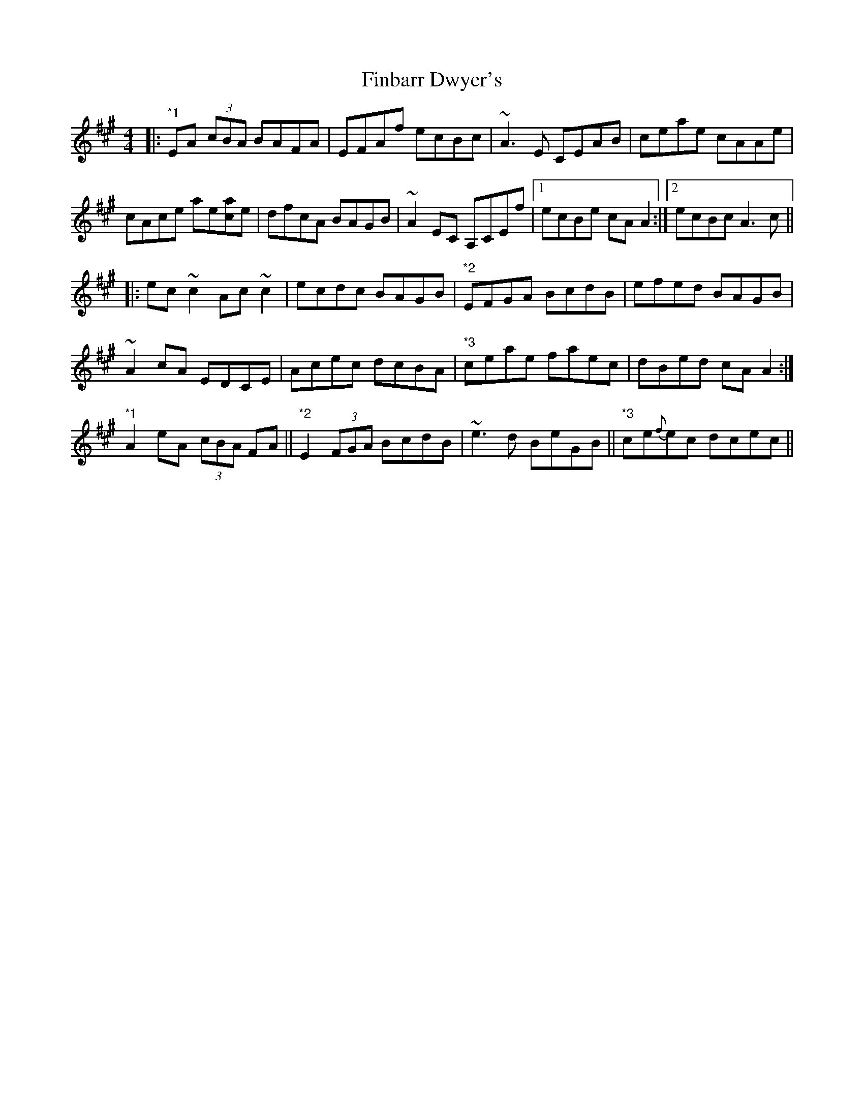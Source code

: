 X: 13035
T: Finbarr Dwyer's
R: reel
M: 4/4
K: Amajor
|:"*1" EA (3cBA BAFA|EFAf ecBc|~A3 E CEAB|ceae cAAe|
cAce ae[ca]e|dfcA BAGB|~A2 EC A,CEf|1 ecBe cA A2:|2 ecBc A3 c||
|:ec ~c2 Ac ~c2|ecdc BAGB|"*2" EFGA BcdB|efed BAGB|
~A2 cA EDCE|Acec dcBA|"*3" ceae faec|dBed cA A2:|
"*1"A2 eA (3cBA FA||"*2" E2 (3FGA BcdB|~e3d BeGB||"*3" ce{f}ec dcec||

